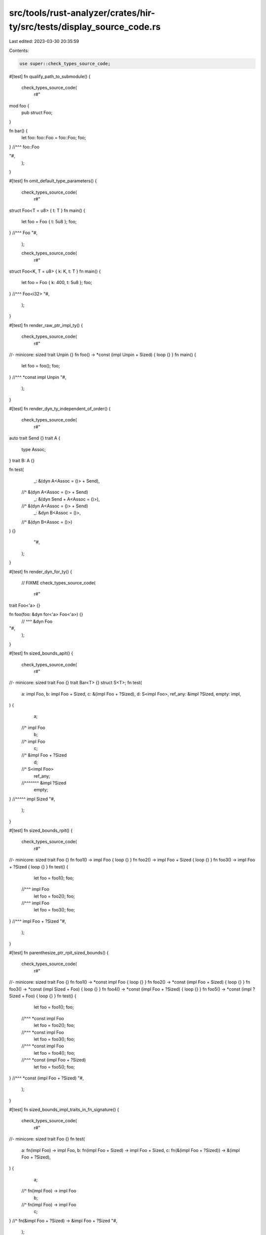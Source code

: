 src/tools/rust-analyzer/crates/hir-ty/src/tests/display_source_code.rs
======================================================================

Last edited: 2023-03-30 20:35:59

Contents:

.. code-block:: rs

    use super::check_types_source_code;

#[test]
fn qualify_path_to_submodule() {
    check_types_source_code(
        r#"
mod foo {
    pub struct Foo;
}

fn bar() {
    let foo: foo::Foo = foo::Foo;
    foo;
} //^^^ foo::Foo

"#,
    );
}

#[test]
fn omit_default_type_parameters() {
    check_types_source_code(
        r#"
struct Foo<T = u8> { t: T }
fn main() {
    let foo = Foo { t: 5u8 };
    foo;
} //^^^ Foo
"#,
    );

    check_types_source_code(
        r#"
struct Foo<K, T = u8> { k: K, t: T }
fn main() {
    let foo = Foo { k: 400, t: 5u8 };
    foo;
} //^^^ Foo<i32>
"#,
    );
}

#[test]
fn render_raw_ptr_impl_ty() {
    check_types_source_code(
        r#"
//- minicore: sized
trait Unpin {}
fn foo() -> *const (impl Unpin + Sized) { loop {} }
fn main() {
    let foo = foo();
    foo;
} //^^^ *const impl Unpin
"#,
    );
}

#[test]
fn render_dyn_ty_independent_of_order() {
    check_types_source_code(
        r#"
auto trait Send {}
trait A {
    type Assoc;
}
trait B: A {}

fn test(
    _: &(dyn A<Assoc = ()> + Send),
  //^ &(dyn A<Assoc = ()> + Send)
    _: &(dyn Send + A<Assoc = ()>),
  //^ &(dyn A<Assoc = ()> + Send)
    _: &dyn B<Assoc = ()>,
  //^ &(dyn B<Assoc = ()>)
) {}
        "#,
    );
}

#[test]
fn render_dyn_for_ty() {
    // FIXME
    check_types_source_code(
        r#"
trait Foo<'a> {}

fn foo(foo: &dyn for<'a> Foo<'a>) {}
    // ^^^ &dyn Foo
"#,
    );
}

#[test]
fn sized_bounds_apit() {
    check_types_source_code(
        r#"
//- minicore: sized
trait Foo {}
trait Bar<T> {}
struct S<T>;
fn test(
    a: impl Foo,
    b: impl Foo + Sized,
    c: &(impl Foo + ?Sized),
    d: S<impl Foo>,
    ref_any: &impl ?Sized,
    empty: impl,
) {
    a;
  //^ impl Foo
    b;
  //^ impl Foo
    c;
  //^ &impl Foo + ?Sized
    d;
  //^ S<impl Foo>
    ref_any;
  //^^^^^^^ &impl ?Sized
    empty;
} //^^^^^ impl Sized
"#,
    );
}

#[test]
fn sized_bounds_rpit() {
    check_types_source_code(
        r#"
//- minicore: sized
trait Foo {}
fn foo1() -> impl Foo { loop {} }
fn foo2() -> impl Foo + Sized { loop {} }
fn foo3() -> impl Foo + ?Sized { loop {} }
fn test() {
    let foo = foo1();
    foo;
  //^^^ impl Foo
    let foo = foo2();
    foo;
  //^^^ impl Foo
    let foo = foo3();
    foo;
} //^^^ impl Foo + ?Sized
"#,
    );
}

#[test]
fn parenthesize_ptr_rpit_sized_bounds() {
    check_types_source_code(
        r#"
//- minicore: sized
trait Foo {}
fn foo1() -> *const impl Foo { loop {} }
fn foo2() -> *const (impl Foo + Sized) { loop {} }
fn foo3() -> *const (impl Sized + Foo) { loop {} }
fn foo4() -> *const (impl Foo + ?Sized) { loop {} }
fn foo5() -> *const (impl ?Sized + Foo) { loop {} }
fn test() {
    let foo = foo1();
    foo;
  //^^^ *const impl Foo
    let foo = foo2();
    foo;
  //^^^ *const impl Foo
    let foo = foo3();
    foo;
  //^^^ *const impl Foo
    let foo = foo4();
    foo;
  //^^^ *const (impl Foo + ?Sized)
    let foo = foo5();
    foo;
} //^^^ *const (impl Foo + ?Sized)
"#,
    );
}

#[test]
fn sized_bounds_impl_traits_in_fn_signature() {
    check_types_source_code(
        r#"
//- minicore: sized
trait Foo {}
fn test(
    a: fn(impl Foo) -> impl Foo,
    b: fn(impl Foo + Sized) -> impl Foo + Sized,
    c: fn(&(impl Foo + ?Sized)) -> &(impl Foo + ?Sized),
) {
    a;
  //^ fn(impl Foo) -> impl Foo
    b;
  //^ fn(impl Foo) -> impl Foo
    c;
} //^ fn(&impl Foo + ?Sized) -> &impl Foo + ?Sized
"#,
    );
}

#[test]
fn projection_type_correct_arguments_order() {
    check_types_source_code(
        r#"
trait Foo<T> {
    type Assoc<U>;
}
fn f<T: Foo<i32>>(a: T::Assoc<usize>) {
    a;
  //^ <T as Foo<i32>>::Assoc<usize>
}
"#,
    );
}

#[test]
fn generic_associated_type_binding_in_impl_trait() {
    check_types_source_code(
        r#"
//- minicore: sized
trait Foo<T> {
    type Assoc<U>;
}
fn f(a: impl Foo<i8, Assoc<i16> = i32>) {
    a;
  //^ impl Foo<i8, Assoc<i16> = i32>
}
        "#,
    );
}


